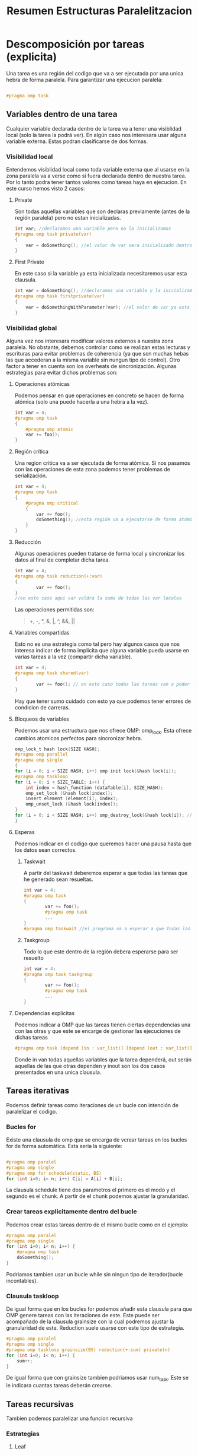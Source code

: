 #+TITLE: Resumen Estructuras Paralelitzacion

* Descomposición por tareas (explicita)
Una tarea es una región del codigo que va a ser ejecutada por una unica hebra de forma paralela.
Para garantizar una ejecucion paralela:
#+begin_src c

#pragma omp task

#+end_src
** Variables dentro de una tarea
Cualquier variable declarada dentro de la tarea va a tener una visiblidad local (solo la tarea la podrá ver). En algún caso nos interesara usar alguna variable externa. Estas podran clasificarse de dos formas.
*** Visibilidad local
Entendemos visiblidad local como toda variable externa que al usarse en la zona paralela va a verse como si fuera declarada dentro de nuestra tarea.
Por lo tanto podra tener tantos valores como tareas haya en ejecucion.
En este curso hemos visto 2 casos:
**** Private
Son todas aquellas variables que son declaras previamente (antes de la región paralela) pero no estan inicializadas.
#+begin_src c
int var; //declaramos una variable pero no la inicializamos
#pragma omp task private(var)
{
    var = doSomething(); //el valor de var sera inicializado dentro de la region paralela
}
#+end_src
**** First Private
En este caso si la variable ya esta inicializada necesitaremos usar esta clausula.
#+begin_src c
int var = doSomething(); //declaramos una variable y la inicializamos
#pragma omp task firstprivate(var)
{
    var = doSomethingWithParameter(var); //el valor de var ya esta inicializado i lo podemos usar.
}
#+end_src
*** Visibilidad global
Alguna vez nos interesara modificar valores externos a nuestra zona paralela. No obstante, debemos controlar como se realizan estas lecturas y escrituras para evitar problemas de coherencia (ya que son muchas hebas las que accederan a la misma variable sin nungun tipo de control). Otro factor a tener en cuenta son los overheats de sincronización.
Algunas estrategias para evitar dichos problemas son:
**** Operaciones atómicas
Podemos pensar en que operaciones en concreto se hacen de forma atómica (solo una puede hacerla a una hebra a la vez).
#+begin_src c
int var = 4;
#pragma omp task
{
    #pragma omp atomic
    var += foo();
}
#+end_src
**** Región crítica
Una region critica va a ser ejecutada de forma atómica. Si nos pasamos con las operaciones de esta zona podemos tener problemas de serialización.
#+begin_src c
int var = 4;
#pragma omp task
{
    #pragma omp critical
    {
        var += foo();
        doSomething(); //esta región va a ejecutarse de forma atómica
    }
}
#+end_src
**** Reducción
Algunas operaciones pueden tratarse de forma local y sincronizar los datos al final de completar dicha tarea.
#+begin_src c
int var = 4;
#pragma omp task reduction(+:var)
{
        var += foo();
}
//en este caso aqui var valdra la suma de todas las var locales
#+end_src
Las operaciones permitidas son:
#+begin_quote
+, -, *, &, |, ^, &&, ||
#+end_quote
**** Variables compartidas
Esto no es una estrategia como tal pero hay algunos casos que nos interesa indicar de forma implicita que alguna variable pueda usarse en varias tareas a la vez (compartir dicha variable).
#+begin_src c
int var = 4;
#pragma omp task shared(var)
{
        var += foo(); // en este caso todas las tareas van a poder acceder al mismo valor de la variable
}
#+end_src
Hay que tener sumo cuidado con esto ya que podemos tener errores de condicion de carreras.
**** Bloqueos de variables
Podemos usar una estructura que nos ofrece OMP: omp_lock. Esta ofrece cambios atomicos perfectos para sincronizar hebra.
#+begin_src c
omp_lock_t hash lock[SIZE HASH];
#pragma omp parallel
#pragma omp single
{
for (i = 0; i < SIZE HASH; i++) omp init lock(&hash lock[i]);
#pragma omp taskloop
for (i = 0; i < SIZE_TABLE; i++) {
    int index = hash_function (dataTable[i], SIZE_HASH);
    omp_set_lock (&hash lock[index]);
    insert element (element[i], index);
    omp_unset_lock (&hash lock[index]);
}
for (i = 0; i < SIZE HASH; i++) omp_destroy_lock(&hash lock[i]); // Hay que destruir los locks ya que ocupan espacio de la aplicacion
}
#+end_src
**** Esperas
Podemos indicar en el codigo que queremos hacer una pausa hasta que los datos sean correctos.
***** Taskwait
A partir del taskwait deberemos esperar a que todas las tareas que he generado sean resueltas.
#+begin_src c
int var = 4;
#pragma omp task
{
        var += foo();
        #pragma omp task
        ...
}
#pragma omp taskwait //el programa va a esperar a que todas las tareas que ha creado hayan terminado
#+end_src
***** Taskgroup
Todo lo que este dentro de la región debera esperarse para ser resuelto
#+begin_src c
int var = 4;
#pragma omp task taskgroup
{
        var += foo();
        #pragma omp task
        ...
}
#+end_src
**** Dependencias explicitas
Podemos indicar a OMP que las tareas tienen ciertas dependencias una con las otras y que este se encarge de gestionar las ejecuciones de dichas tareas
#+begin_src c
#pragma omp task [depend (in : var_list)] [depend (out : var_list)] [depend (inout : var_list)]
#+end_src
Donde in van todas aquellas variables que la tarea dependerá, out serán aquellas de las que otras dependen y inout son los dos casos presentados en una unica clausula.
** Tareas iterativas
Podemos definir tareas como iteraciones de un bucle con intención de paralelizar el codigo.
*** Bucles for
Existe una clausula de omp que se encarga de vcrear tareas en los bucles for de forma automática. Esta seria la siguiente:

#+begin_src c

#pragma omp paralel
#pragma omp single
#pragma omp for schedule(static, BS)
for (int i=0; i< n; i++) C[i] = A[i] + B[i];

#+end_src

La clausula schedule tiene dos parametros el primero es el modo y el segundo es el chunk. A partir de el chunk podemos ajustar la granularidad.
*** Crear tareas explicitamente dentro del bucle
Podemos crear estas tareas dentro de el mismo bucle como en el ejemplo:
#+begin_src c
#pragma omp paralel
#pragma omp single
for (int i=0; i< n; i++) {
    #pragma omp task
    doSomething();
}
#+end_src
Podriamos tambien usar un bucle while sin ningun tipo de iterador(bucle incontables).
*** Clausula taskloop
De igual forma que en los bucles for podemos añadir esta clausula para que OMP genere tareas con las iteraciones de este. Este puede ser acompañado de la clausula grainsize con la cual podremos ajustar la granularidad de este. Reduction suele usarse con este tipo de estrategia.
#+begin_src c
#pragma omp paralel
#pragma omp single
#pragma omp taskloop grainsize(BS) reduction(+:sum) private(n)
for (int i=0; i< n; i++) {
    sum++;
}
#+end_src
De igual forma que con grainsize tambien podriamos usar num_task. Este se le indicara cuantas tareas deberán crearse.
** Tareas recursivas
Tambien podemos paralelizar una funcion recursiva
*** Estrategias
**** Leaf
Todas las immersiones recursivas las hace un procesador. Se paraleliza al llegar al caso base.
#+begin_src c
void rec() {
    if(baseCase){
       #pragma omp task
       ...
    }
    else rec();
}
#+end_src
**** Tree
Son las immersiones recursivas las que se paralelizan.
#+begin_src c
void rec() {
    if(baseCase) {
        ...
    }
    else {
        #pragma omp task
        rec()
    }
}
#+end_src
***** Granularidad (cut-off)
A veces nos interesa hacer algunos cambios con tal de regular la granularidad. Para esto esta la clausula final donde le entra como parametro una condición que se tiene que cumplir cuando estemos al final (no más paralelización a partir de aquí). Luego OMP ofrece una función omp_in_final() que nos devuelve true si estamos en una region final. Notese que final no evita que se generen mas tareas.
****** Deph
A partir de cierto nivel de profundidad pararemos de generar tareas.

#+begin_src c
#define MIN_SIZE 64
#define CUTOFF 3
...
int rec_dot_product(int *A, int *B, int n, int depth) {
    int tmp1, tmp2 = 0;
    if (n>MIN_SIZE){
        int n2 = n / 2;
        if (!omp_in_final()){
            #pragma omp task shared(tmp1) final (depth >= CUTOFF) //aqui usamos shared para que el subproceso pueda comunicarle el resultado a temp
            tmp1 = rec_dot_product(A, B, n2, depth+1);
            #pragma omp task shared(tmp2) final(depth >= CUTOFF)
            tmp2 = rec_dot_product(A+n2, B+n2, n-n2, depth+1);
            #pragma omp taskwait //tenemos que esperar a que acaben las tareas para asegurar-nos que tmp1 y tmp2 tienen valores correctos
        }
        else
        {
            tmp1 = rec_dot_product(A, B, n2, depth+1);
            tmp2 = rec_dot_product(A+n2, B+n2, n-n2, depth+1);
        }
    }
    else tmp1 = dot_product(A, B, n);return(tmp1+tmp2);
}
#+end_src

****** Tamaño de los objetos
Podemos usar cut-off pero en vez de mirar la profundidad mirar quan grande es la estructura en cada inmersión. Y al llegar a ese limite, no generar más tareas. Un ejemplo seria:
#+begin_src c
#define MIN_SIZE 64
#define CUTOFF 256
...
int rec_dot_product(int *A, int *B, int n, int depth) {
    int tmp1, tmp2 = 0;
    if (n>MIN_SIZE){
        int n2 = n / 2;
        if (!omp_in_final()){
            #pragma omp task shared(tmp1) final (n2 >= CUTOFF)
            tmp1 = rec_dot_product(A, B, n2, depth+1);
            #pragma omp task shared(tmp2) final(n2 >= CUTOFF)
            tmp2 = rec_dot_product(A+n2, B+n2, n-n2, depth+1);
            #pragma omp taskwait
        }
        else
        {
            tmp1 = rec_dot_product(A, B, n2, depth+1);
            tmp2 = rec_dot_product(A+n2, B+n2, n-n2, depth+1);
        }
    }
    else tmp1 = dot_product(A, B, n);return(tmp1+tmp2);
}
#+end_src


* Descomposición por datos (implicita)
En este caso, somos nosotros los que indicamos que zonas va a tratar cada tarea. Por lo tanto no crearemos tareas como tal sino que haremos que todas la ejecuciones recursivas ejecuten lo mismo.
Esto nos ayudará a poder gestionar mejor los overheats de transferencia de datos ya que vamos a intentar trabajar siempre con lineas de cache enteras.
** Descomposición geométrica de datos
Esta técnica se basa en dividir nuestra estructura en partes iguales aprovechando los iteradores de forma natural. Por ejemplo: Asignar en una matriz a los procesadores por filas de esta.
Esta puede ser:
*** Cíclica
Cada procesador se le assignara las filas de forma modular.
#+begin_src c
int mat [N][N];
#pragma omp paralel
{
    int id = omp_get_thread_num();
    int howMany = omp_get_num_thread();
    for(int i = id; i<N; i += howMany){
        for(int j=0; j<N; ++j){
            foo(mat[i][j]);
        }
    }
}
#+end_src
Este tiene una ventaja sobre el siguiente ya garantiza que las tareas salgan más balanceadas.
*** Bloques
Dividimos toda nuestra estructura en partes iguales (o lo intentamos), i cada una de estas partes va a se ejecutada por una hebra.
#+begin_src c
int mat [N][N];
#pragma omp paralel
{
    int id = omp_get_thread_num();
    int howMany = omp_get_num_thread();
    int BS = N/howMany;
    int startI = id*BS;
    int endI = startI+BS;
    for(int i = startI; i<min(endI, N); i += howMany){
        for(int j=0; j<N; ++j){
            foo(mat[i][j]);
        }
    }
}
#+end_src
Como podemos ver aqui hay un problema de balenceo ya que la ultima hebra va a hacer menos trabajo que las demas.
Una manera de solucionar esto seria añadir las tareas sobrantes de forma equitativa.
#+begin_src c
int mat [N][N];
#pragma omp paralel
{
    int id = omp_get_thread_num();
    int howMany = omp_get_num_thread();
    int BS = N/howMany;
    int res = N%howMany;
    int startI = id*BS;
    int endI = startI+BS;
    if (res > id) {
        startI += id;
        endI += (id+1);
    }
    else {
        startI += res;
        endI += res;
    }
    for(int i = startI; i<min(endI, N); i += howMany){
        for(int j=0; j<N; ++j){
            foo(mat[i][j]);
        }
    }
}
#+end_src

*** Por lineas de cache (aka Columnas)
Podemos también asignar algunas columnas consecutivas de una matriz como la parte que va a ser ejecutado por cada hebra. Si ajustamos bien cuantas columnas ejecuta cada hebra a algun multiplo de la medida de la cache podemos llegar a explotar la localidad espacial de la matriz.

#+begin_src c
#define CACHE_SIZE 8
int mat [N][N];
#pragma omp paralel
{
    int id = omp_get_thread_num();
    int howMany = omp_get_num_thread();
    for(int i = 0; i<N; i += howMany){
        for(int jj=id*CACHE_SIZE; jj<N; jj += howMany*CACHE_SIZE){
            for(int j = jj; j<jj+CACHE_SIZE; ++j){
                foo(mat[i][j]);
            }
        }
    }
}
#+end_src
** ¿Que es el false sharing?
El false sharing ocurre cuando, en datos compartidos, usamos algun elemento que pertenece a una linea de cache que ya esta siendo usada por otra hebra. Esto hara que linea de chache se invalide, por lo tanto generara mucho overheat.
Para solucionar-lo necesitaremos usar lo que se conece como Padding. Esto es un espacio extra que le añadimos a la estructura para asegurarnos que estos ocupen un multiplo de lineas de cache exacto y nunguna otra hebra necesite acceder a esa linea cuando la ejecute.
* Sincronización a nivel de HW
El propio hardware nos ofrece algunos metodos atomicos para sincronizar hebras (evitar data races). Todos estos se basan en el mecanismo base-lock (omp_lock). Ya que hasta la clausula critical de omp usa este mecanismo.
** Problemas a tratar
Uno podria pensar que podemos hacer esto con load-test-store (instruciones ensablador). El problema es que estas no son atomicas ya que permiten que varios procesadores las ejecuten en una misma región de memoria haciendo posible la aparicion de data races.

| P1                           | P2                           |
|------------------------------+------------------------------|
| set_lock: ld r1, lock_flag   | set_lock: ld r1, lock_flag   |
| bnez r1, set_lock            | bnez r1, set_lock            |
| st lock_flag, #1             | st lock_flag, #1             |
|                              |                              |
| unset_lock: st lock_flag, #0 | unset_lock: st lock_flag, #0 |

El valor de r1 al principio sera el mismo para los dos en el load. Los dos cumpliran la condicion para poder seguir.
** ¿Que hacemos?
Como hemos visto antes necesitamos operaciones atomicas a nivel de procesador.
*** Test and set
Esta instrucion (t&s) lee el valor de la posición de memoria y lo cambia a 1. Asi solamente haremos un acceso memoria.
| P1                           |
|------------------------------|
| set_lock: t&s r1, lock_flag  |
| bnez r1, set_lock            |
|                              |
| unset_lock: st lock_flag, #1 |

Guardamos el valor previo en r1 i miramos si este era 1, en este caso alguien ya lo ha bloqueado antes. En caso contrario seguimos ya que lo hemos bloqueado nosotros.
*** Atomic echange
Intercambiamos el valor del registro por el de la memoria.
| P1                           |
|------------------------------|
| mv r1, #1                    |
| set_lock: exch r1, lock_flag |
| bnez r1, set_lock            |
|                              |
| unset_lock: st lock_flag, #1 |
*** Fetch-and-op
Realiza una operacion aritmetica basica directamente en la memoria. Estas son (incrementar, decrementar, sumar y restar)
#+begin_src c
#pragma omp atomic
#+end_src
*** Test test and set
Al trabajar directamente a la memoria con t&s puede augmentar el tiempo en responder si muchos procesadores intentan acceder a la misma zona, ya que estaremos haciendo escrituras cosa que invalidará las lineas de cache. Para evitar esto podemos hacer una lectura antes de el test&set.
| P1                           |
|------------------------------|
| set_lock: ld r1, lock_flag   |
| bnez r1,set_lock             |
| t&s r1, lock_flag            |
| bnez r1, set_lock            |
|                              |
| unset_lock: st lock_flag, #1 |
*** Load-linked store-conditional
Load-linked carga el valor de la zona de memoria que apunta a el registro indicado. Y store-conditional hace un cambio si i solo si no se ha hecho ningun cambio desde que se ejecuto load-linked. Store-conditional retorna 0 en caso de fallo y 1 en caso de exito.
| P1                           |
|------------------------------|
| set_lock: ll r1, lock_flag   |
| bnez r1, set_lock            |
| sc r1,lock_flag              |
| beqz r1, set_lock            |
|                              |
| unset_lock: st lock_flag, #1 |
